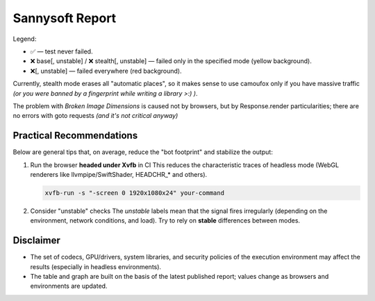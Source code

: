 Sannysoft Report
================

Legend:

- ✅ — test never failed.
- ❌ base[, unstable] / ❌ stealth[, unstable] — failed only in the specified mode (yellow background).
- ❌[, unstable] — failed everywhere (red background).

.. antibot-table:: ../../tests/sannysoft/browser_antibot_sannysoft.json
   :title: Sannysoft Anti-bot Matrix

Currently, stealth mode erases all "automatic places",
so it makes sense to use camoufox only if you have massive traffic
*(or you were banned by a fingerprint while writing a library >:) )*.

The problem with `Broken Image Dimensions` is caused not by browsers, but by Response.render
particularities; there are no errors with goto requests *(and it's not critical anyway)*


.. antibot-speed-plot:: ../../tests/sannysoft/browser_antibot_sannysoft.json
   :title: Browser Speed (avg ± min/max)
   :outfile: _static/generated/antibot_speed

Practical Recommendations
-------------------------
Below are general tips that, on average, reduce the "bot footprint" and
stabilize the output:

1) Run the browser **headed under Xvfb** in CI  
   This reduces the characteristic traces of headless mode (WebGL renderers
   like llvmpipe/SwiftShader, HEADCHR_* and others).

   .. code-block:: bash

      xvfb-run -s "-screen 0 1920x1080x24" your-command

2) Consider "unstable" checks  
   The *unstable* labels mean that the signal fires irregularly (depending on
   the environment, network conditions, and load). Try to rely on
   **stable** differences between modes.

Disclaimer
----------
- The set of codecs, GPU/drivers, system libraries, and security policies
  of the execution environment may affect the results (especially in headless
  environments).
- The table and graph are built on the basis of the latest published report;
  values change as browsers and environments are updated.

